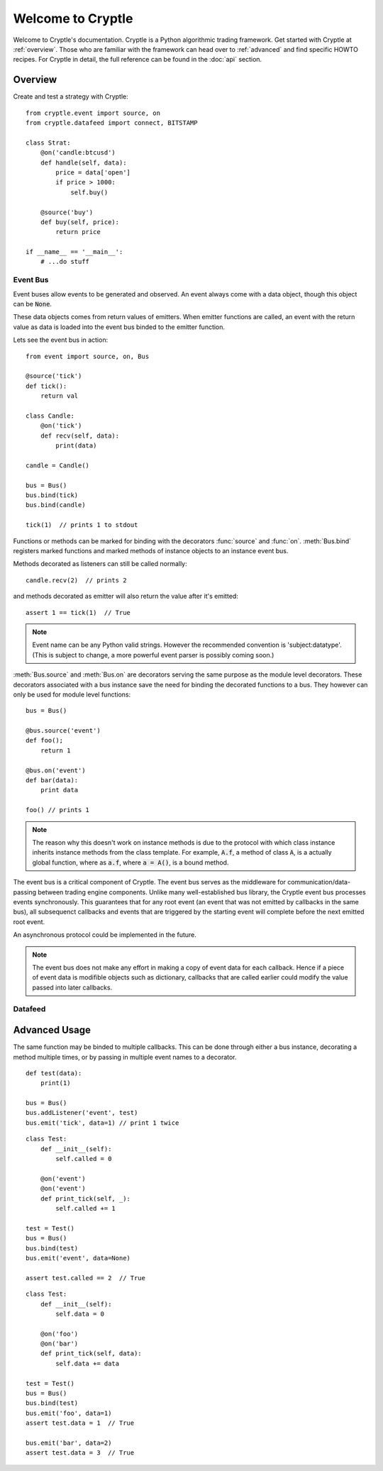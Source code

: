 ==================
Welcome to Cryptle
==================

Welcome to Cryptle's documentation. Cryptle is a Python algorithmic trading
framework. Get started with Cryptle at :ref:`overview`. Those who are familiar
with the framework can head over to :ref:`advanced` and find specific HOWTO
recipes. For Cryptle in detail, the full reference can be found in the
:doc:`api` section.


.. _overview:

Overview
========
Create and test a strategy with Cryptle::

    from cryptle.event import source, on
    from cryptle.datafeed import connect, BITSTAMP

    class Strat:
        @on('candle:btcusd')
        def handle(self, data):
            price = data['open']
            if price > 1000:
                self.buy()

        @source('buy')
        def buy(self, price):
            return price

    if __name__ == '__main__':
        # ...do stuff


Event Bus
---------
Event buses allow events to be generated and observed. An event always come with
a data object, though this object can be :code:`None`.

These data objects comes from return values of emitters. When emitter functions 
are called, an event with the return value as data is loaded into the event bus 
binded to the emitter function.

Lets see the event bus in action::

    from event import source, on, Bus

    @source('tick')
    def tick():
        return val
      
    class Candle:
        @on('tick')
        def recv(self, data):
            print(data) 

    candle = Candle()

    bus = Bus()
    bus.bind(tick)
    bus.bind(candle)

    tick(1)  // prints 1 to stdout

Functions or methods can be marked for binding with the decorators
:func:`source` and :func:`on`. :meth:`Bus.bind` registers marked functions and
marked methods of instance objects to an instance event bus.

Methods decorated as listeners can still be called normally::

    candle.recv(2)  // prints 2

and methods decorated as emitter will also return the value after it's emitted::

    assert 1 == tick(1)  // True

.. note::
   Event name can be any Python valid strings. However the recommended convention
   is 'subject:datatype'. (This is subject to change, a more powerful event
   parser is possibly coming soon.)

:meth:`Bus.source` and :meth:`Bus.on` are decorators serving the same purpose as
the module level decorators. These decorators associated with a bus instance
save the need for binding the decorated functions to a bus. They however can
only be used for module level functions::

    bus = Bus()

    @bus.source('event')
    def foo();
        return 1

    @bus.on('event')
    def bar(data):
        print data

    foo() // prints 1

.. todo explain this more clearly, go into how we cannot track instances created
   from class
.. note::
   The reason why this doesn't work on instance methods is due to the protocol
   with which class instance inherits instance methods from the class template.
   For example, :code:`A.f`, a method of class :code:`A`, is a actually global
   function, where as :code:`a.f`, where :code:`a = A()`, is a bound method.

The event bus is a critical component of Cryptle. The event bus serves as the
middleware for communication/data-passing between trading engine components.
Unlike many well-established bus library, the Cryptle event bus processes events
synchronously. This guarantees that for any root event (an event that was not 
emitted by callbacks in the same bus), all subsequenct callbacks and events that
are triggered by the starting event will complete before the next emitted root 
event.

An asynchronous protocol could be implemented in the future.

.. note::
   The event bus does not make any effort in making a copy of event data for
   each callback. Hence if a piece of event data is modifible objects such as
   dictionary, callbacks that are called earlier could modify the value passed
   into later callbacks.


Datafeed
--------


.. _advanced:

Advanced Usage
==============

The same function may be binded to multiple callbacks. This can be done through
either a bus instance, decorating a method multiple times, or by passing in
multiple event names to a decorator.

::

    def test(data):
        print(1)

    bus = Bus()
    bus.addListener('event', test)
    bus.emit('tick', data=1) // print 1 twice

::

    class Test:
        def __init__(self):
            self.called = 0

        @on('event')
        @on('event')
        def print_tick(self, _):
            self.called += 1

    test = Test()
    bus = Bus()
    bus.bind(test)
    bus.emit('event', data=None)

    assert test.called == 2  // True

::

    class Test:
        def __init__(self):
            self.data = 0

        @on('foo')
        @on('bar')
        def print_tick(self, data):
            self.data += data

    test = Test()
    bus = Bus()
    bus.bind(test)
    bus.emit('foo', data=1)
    assert test.data = 1  // True

    bus.emit('bar', data=2)
    assert test.data = 3  // True
